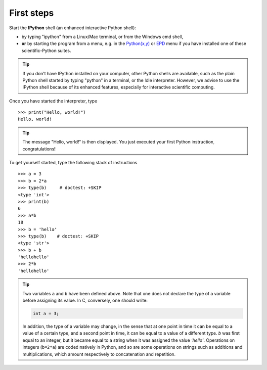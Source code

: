 First steps
-------------


Start the **IPython** shell (an enhanced interactive Python shell):

* by typing "ipython" from a Linux/Mac terminal, or from the Windows cmd shell,
* **or** by starting the program from a menu, e.g. in the `Python(x,y)`_ or
  `EPD`_ menu if you have installed one of these scientific-Python suites.

.. _`Python(x,y)`: http://www.pythonxy.com/
.. _`EPD`: http://store.enthought.com/

.. tip::

    If you don't have IPython installed on your computer, other Python
    shells are available, such as the plain Python shell started by
    typing "python" in a terminal, or the Idle interpreter. However, we
    advise to use the IPython shell because of its enhanced features,
    especially for interactive scientific computing.

Once you have started the interpreter, type ::

    >>> print("Hello, world!")
    Hello, world!

.. tip::

    The message "Hello, world!" is then displayed. You just executed your
    first Python instruction, congratulations!

To get yourself started, type the following stack of instructions ::

    >>> a = 3
    >>> b = 2*a
    >>> type(b)     # doctest: +SKIP
    <type 'int'>
    >>> print(b)
    6
    >>> a*b 
    18
    >>> b = 'hello' 
    >>> type(b)    # doctest: +SKIP
    <type 'str'>
    >>> b + b
    'hellohello'
    >>> 2*b
    'hellohello'

.. We need to skip the call to 'type' because in Python3 is prints as
   'type', but in Python2 as 'class'

.. tip::

  Two variables ``a`` and ``b`` have been defined above. Note that one does
  not declare the type of a variable before assigning its value. In C,
  conversely, one should write:

  .. sourcecode:: c

      int a = 3;

  In addition, the type of a variable may change, in the sense that at
  one point in time it can be equal to a value of a certain type, and a
  second point in time, it can be equal to a value of a different
  type. `b` was first equal to an integer, but it became equal to a
  string when it was assigned the value `'hello'`. Operations on
  integers (``b=2*a``) are coded natively in Python, and so are some
  operations on strings such as additions and multiplications, which
  amount respectively to concatenation and repetition.
